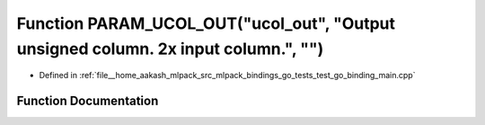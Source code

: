 .. _exhale_function_test__go__binding__main_8cpp_1af25d06a7bda54b1747c8046203a39a0f:

Function PARAM_UCOL_OUT("ucol_out", "Output unsigned column. 2x input column.", "")
===================================================================================

- Defined in :ref:`file__home_aakash_mlpack_src_mlpack_bindings_go_tests_test_go_binding_main.cpp`


Function Documentation
----------------------


.. doxygenfunction:: PARAM_UCOL_OUT("ucol_out", "Output unsigned column. 2x input column.", "")
